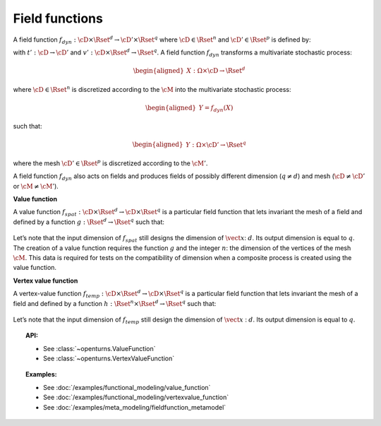 .. _field_function:

Field functions
===============

A field function :math:`f_{dyn}:\cD \times \Rset^d \rightarrow \cD' \times \Rset^q`
where :math:`\cD \in \Rset^n` and :math:`\cD' \in \Rset^p` is defined
by:

.. math::
  :label: dynFct

    \begin{aligned}
      f_{dyn}(\vect{t}, \vect{x}) = (t'(\vect{t}), v'(\vect{t}, \vect{x}))
    \end{aligned}

with :math:`t': \cD \rightarrow \cD'` and
:math:`v': \cD \times \Rset^d \rightarrow \Rset^q`.
A field function :math:`f_{dyn}` transforms a multivariate
stochastic process:

.. math::

    \begin{aligned}
      X: \Omega \times \cD \rightarrow \Rset^d\end{aligned}

where :math:`\cD \in \Rset^n` is discretized according to the
:math:`\cM` into the multivariate stochastic process:

.. math::

    \begin{aligned}
      Y=f_{dyn}(X)\end{aligned}

such that:

.. math::

    \begin{aligned}
      Y: \Omega \times \cD' \rightarrow \Rset^q\end{aligned}

where the mesh :math:`\cD' \in \Rset^p` is discretized according to
the :math:`\cM'`.

| A field function :math:`f_{dyn}` also acts on fields and produces
  fields of possibly different dimension (:math:`q\neq d`) and mesh
  (:math:`\cD \neq \cD'` or :math:`\cM \neq \cM'`).


**Value function**

| A value function
  :math:`f_{spat}: \cD \times \Rset^d \rightarrow \cD \times \Rset^q` is
  a particular field function that lets invariant the mesh of a
  field and defined by a function
  :math:`g : \Rset^d  \rightarrow \Rset^q` such that:

  .. math::
    :label: spatFunc

      \begin{aligned}
       f_{spat}(\vect{t}, \vect{x})=(\vect{t}, g(\vect{x}))\end{aligned}

| Let’s note that the input dimension of :math:`f_{spat}` still designs
  the dimension of :math:`\vect{x}`: :math:`d`. Its output dimension is
  equal to :math:`q`.
| The creation of a value function requires the
  function :math:`g` and the integer :math:`n`: the
  dimension of the vertices of the mesh :math:`\cM`. This data is
  required for tests on the compatibility of dimension when a composite
  process is created using the value function.

**Vertex value function**

| A vertex-value function
  :math:`f_{temp}: \cD \times \Rset^d \rightarrow \cD \times \Rset^q` is
  a particular field function that lets invariant the mesh of a
  field and defined by a function
  :math:`h :  \Rset^n \times \Rset^d  \rightarrow \Rset^q` such that:

  .. math::
    :label: tempFunc

     \begin{aligned}
       f_{temp}(\vect{t}, \vect{x})=(\vect{t}, h(\vect{t},\vect{x}))\end{aligned}

| Let’s note that the input dimension of :math:`f_{temp}` still design
  the dimension of :math:`\vect{x}` : :math:`d`. Its output dimension is
  equal to :math:`q`.

.. topic:: API:

    - See :class:`~openturns.ValueFunction`
    - See :class:`~openturns.VertexValueFunction`

.. topic:: Examples:

    - See :doc:`/examples/functional_modeling/value_function`
    - See :doc:`/examples/functional_modeling/vertexvalue_function`
    - See :doc:`/examples/meta_modeling/fieldfunction_metamodel`

